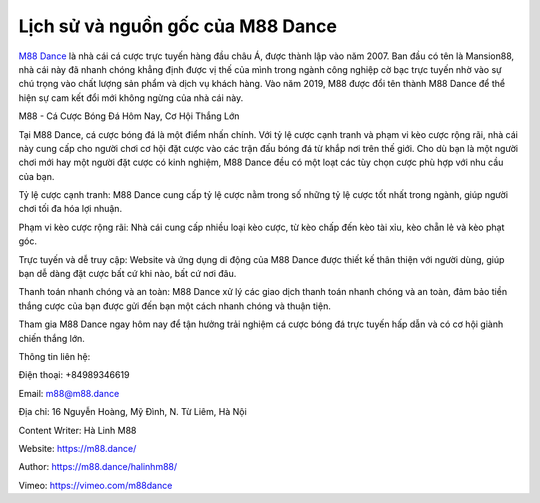 Lịch sử và nguồn gốc của M88 Dance
===================================

`M88 Dance <https://m88.dance/>`_ là nhà cái cá cược trực tuyến hàng đầu châu Á, được thành lập vào năm 2007. Ban đầu có tên là Mansion88, nhà cái này đã nhanh chóng khẳng định được vị thế của mình trong ngành công nghiệp cờ bạc trực tuyến nhờ vào sự chú trọng vào chất lượng sản phẩm và dịch vụ khách hàng. Vào năm 2019, M88 được đổi tên thành M88 Dance để thể hiện sự cam kết đổi mới không ngừng của nhà cái này.

M88 - Cá Cược Bóng Đá Hôm Nay, Cơ Hội Thắng Lớn

Tại M88 Dance, cá cược bóng đá là một điểm nhấn chính. Với tỷ lệ cược cạnh tranh và phạm vi kèo cược rộng rãi, nhà cái này cung cấp cho người chơi cơ hội đặt cược vào các trận đấu bóng đá từ khắp nơi trên thế giới. Cho dù bạn là một người chơi mới hay một người đặt cược có kinh nghiệm, M88 Dance đều có một loạt các tùy chọn cược phù hợp với nhu cầu của bạn.

Tỷ lệ cược cạnh tranh: M88 Dance cung cấp tỷ lệ cược nằm trong số những tỷ lệ cược tốt nhất trong ngành, giúp người chơi tối đa hóa lợi nhuận.

Phạm vi kèo cược rộng rãi: Nhà cái cung cấp nhiều loại kèo cược, từ kèo chấp đến kèo tài xỉu, kèo chẵn lẻ và kèo phạt góc.

Trực tuyến và dễ truy cập: Website và ứng dụng di động của M88 Dance được thiết kế thân thiện với người dùng, giúp bạn dễ dàng đặt cược bất cứ khi nào, bất cứ nơi đâu.

Thanh toán nhanh chóng và an toàn: M88 Dance xử lý các giao dịch thanh toán nhanh chóng và an toàn, đảm bảo tiền thắng cược của bạn được gửi đến bạn một cách nhanh chóng và thuận tiện.

Tham gia M88 Dance ngay hôm nay để tận hưởng trải nghiệm cá cược bóng đá trực tuyến hấp dẫn và có cơ hội giành chiến thắng lớn.

Thông tin liên hệ:

Điện thoại: +84989346619

Email: m88@m88.dance

Địa chỉ: 16 Nguyễn Hoàng, Mỹ Đình, N. Từ Liêm, Hà Nội

Content Writer: Hà Linh M88

Website: `https://m88.dance/ <https://m88.dance/>`_

Author: `https://m88.dance/halinhm88/ <https://m88.dance/halinhm88/>`_

Vimeo: `https://vimeo.com/m88dance <https://vimeo.com/m88dance>`_
